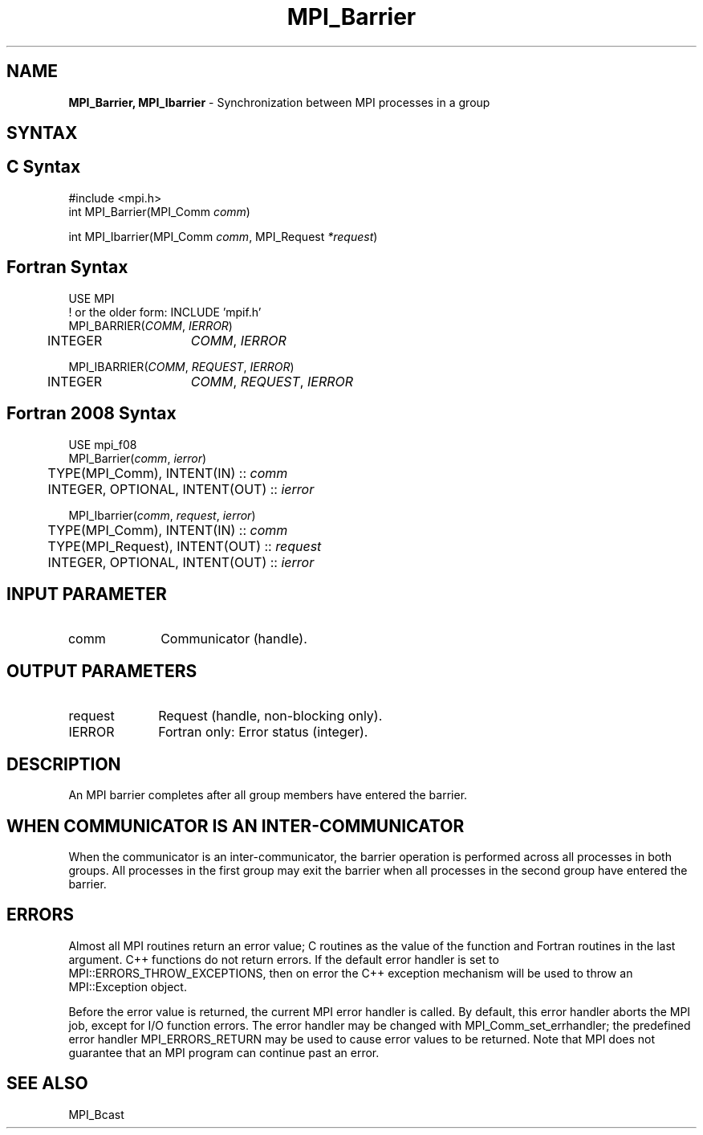 .\" -*- nroff -*-
.\" Copyright (c) 2014-2015 Cisco Systems, Inc.  All rights reserved.
.\" Copyright 2006-2008 Sun Microsystems, Inc.
.\" Copyright (c) 1996 Thinking Machines Corporation
.\" $COPYRIGHT$
.TH MPI_Barrier 3 "Jun 10, 2020" "4.0.4" "Open MPI"
.SH NAME
\fBMPI_Barrier, MPI_Ibarrier\fP \- Synchronization between MPI processes in a group

.SH SYNTAX
.ft R
.SH C Syntax
.nf
#include <mpi.h>
int MPI_Barrier(MPI_Comm \fIcomm\fP)

int MPI_Ibarrier(MPI_Comm \fIcomm\fP, MPI_Request \fI*request\fP)

.fi
.SH Fortran Syntax
.nf
USE MPI
! or the older form: INCLUDE 'mpif.h'
MPI_BARRIER(\fICOMM\fP,\fI IERROR\fP)
	INTEGER	\fICOMM\fP,\fI IERROR\fP

MPI_IBARRIER(\fICOMM\fP, \fIREQUEST\fP, \fIIERROR\fP)
	INTEGER	\fICOMM\fP, \fIREQUEST\fP, \fIIERROR\fP

.fi
.SH Fortran 2008 Syntax
.nf
USE mpi_f08
MPI_Barrier(\fIcomm\fP, \fIierror\fP)
	TYPE(MPI_Comm), INTENT(IN) :: \fIcomm\fP
	INTEGER, OPTIONAL, INTENT(OUT) :: \fIierror\fP

MPI_Ibarrier(\fIcomm\fP, \fIrequest\fP, \fIierror\fP)
	TYPE(MPI_Comm), INTENT(IN) :: \fIcomm\fP
	TYPE(MPI_Request), INTENT(OUT) :: \fIrequest\fP
	INTEGER, OPTIONAL, INTENT(OUT) :: \fIierror\fP

.fi
.SH INPUT PARAMETER
.ft R
.TP 1i
comm
Communicator (handle).

.SH OUTPUT PARAMETERS
.ft R
.TP 1i
request
Request (handle, non-blocking only).
.TP 1i
IERROR
Fortran only: Error status (integer).

.SH DESCRIPTION
.ft R
An MPI barrier completes after all group members have entered the
barrier.

.SH WHEN COMMUNICATOR IS AN INTER-COMMUNICATOR
.sp
When the communicator is an inter-communicator, the barrier operation is performed across all processes in both groups.  All processes in the first group may exit the barrier when all processes in the second group have entered the barrier.

.SH ERRORS
Almost all MPI routines return an error value; C routines as the value of the function and Fortran routines in the last argument. C++ functions do not return errors. If the default error handler is set to MPI::ERRORS_THROW_EXCEPTIONS, then on error the C++ exception mechanism will be used to throw an MPI::Exception object.
.sp
Before the error value is returned, the current MPI error handler is
called. By default, this error handler aborts the MPI job, except for I/O function errors. The error handler may be changed with MPI_Comm_set_errhandler; the predefined error handler MPI_ERRORS_RETURN may be used to cause error values to be returned. Note that MPI does not guarantee that an MPI program can continue past an error.

.SH SEE ALSO
.ft R
MPI_Bcast
